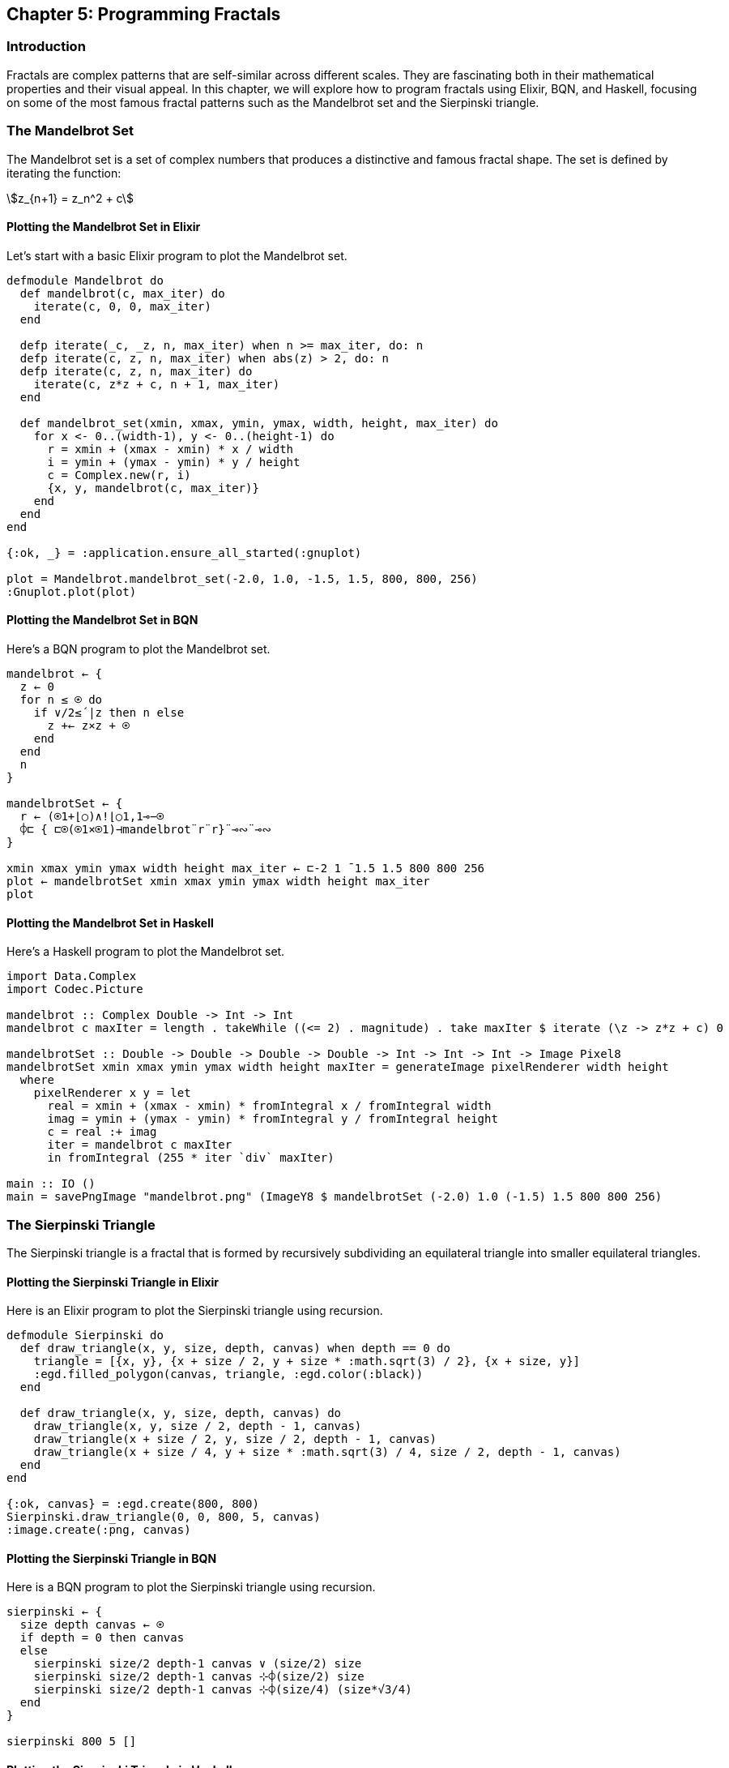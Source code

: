 == Chapter 5: Programming Fractals

=== Introduction

Fractals are complex patterns that are self-similar across different scales. They are fascinating both in their mathematical properties and their visual appeal. In this chapter, we will explore how to program fractals using Elixir, BQN, and Haskell, focusing on some of the most famous fractal patterns such as the Mandelbrot set and the Sierpinski triangle.

=== The Mandelbrot Set

The Mandelbrot set is a set of complex numbers that produces a distinctive and famous fractal shape. The set is defined by iterating the function:

[stem]
++++
z_{n+1} = z_n^2 + c
++++

==== Plotting the Mandelbrot Set in Elixir

Let's start with a basic Elixir program to plot the Mandelbrot set.

[source,elixir]
----
defmodule Mandelbrot do
  def mandelbrot(c, max_iter) do
    iterate(c, 0, 0, max_iter)
  end

  defp iterate(_c, _z, n, max_iter) when n >= max_iter, do: n
  defp iterate(c, z, n, max_iter) when abs(z) > 2, do: n
  defp iterate(c, z, n, max_iter) do
    iterate(c, z*z + c, n + 1, max_iter)
  end

  def mandelbrot_set(xmin, xmax, ymin, ymax, width, height, max_iter) do
    for x <- 0..(width-1), y <- 0..(height-1) do
      r = xmin + (xmax - xmin) * x / width
      i = ymin + (ymax - ymin) * y / height
      c = Complex.new(r, i)
      {x, y, mandelbrot(c, max_iter)}
    end
  end
end

{:ok, _} = :application.ensure_all_started(:gnuplot)

plot = Mandelbrot.mandelbrot_set(-2.0, 1.0, -1.5, 1.5, 800, 800, 256)
:Gnuplot.plot(plot)
----

==== Plotting the Mandelbrot Set in BQN

Here's a BQN program to plot the Mandelbrot set.

[source,bqn]
----
mandelbrot ← {
  z ← 0
  for n ≤ ⍟ do
    if ∨/2≤´|z then n else
      z +← z×z + ⍟
    end
  end
  n
}

mandelbrotSet ← {
  r ← (⍟1+⌊○)∧!⌊○1,1⊸−⍟
  ⌽⊏ { ⊏⍟(⍟1×⍟1)⊣mandelbrot¨r¨r}¨⊸∾¨⊸∾
}

xmin xmax ymin ymax width height max_iter ← ⊏-2 1 ¯1.5 1.5 800 800 256
plot ← mandelbrotSet xmin xmax ymin ymax width height max_iter
plot
----

==== Plotting the Mandelbrot Set in Haskell

Here's a Haskell program to plot the Mandelbrot set.

[source,haskell]
----
import Data.Complex
import Codec.Picture

mandelbrot :: Complex Double -> Int -> Int
mandelbrot c maxIter = length . takeWhile ((<= 2) . magnitude) . take maxIter $ iterate (\z -> z*z + c) 0

mandelbrotSet :: Double -> Double -> Double -> Double -> Int -> Int -> Int -> Image Pixel8
mandelbrotSet xmin xmax ymin ymax width height maxIter = generateImage pixelRenderer width height
  where
    pixelRenderer x y = let
      real = xmin + (xmax - xmin) * fromIntegral x / fromIntegral width
      imag = ymin + (ymax - ymin) * fromIntegral y / fromIntegral height
      c = real :+ imag
      iter = mandelbrot c maxIter
      in fromIntegral (255 * iter `div` maxIter)

main :: IO ()
main = savePngImage "mandelbrot.png" (ImageY8 $ mandelbrotSet (-2.0) 1.0 (-1.5) 1.5 800 800 256)
----

=== The Sierpinski Triangle

The Sierpinski triangle is a fractal that is formed by recursively subdividing an equilateral triangle into smaller equilateral triangles.

==== Plotting the Sierpinski Triangle in Elixir

Here is an Elixir program to plot the Sierpinski triangle using recursion.

[source,elixir]
----
defmodule Sierpinski do
  def draw_triangle(x, y, size, depth, canvas) when depth == 0 do
    triangle = [{x, y}, {x + size / 2, y + size * :math.sqrt(3) / 2}, {x + size, y}]
    :egd.filled_polygon(canvas, triangle, :egd.color(:black))
  end

  def draw_triangle(x, y, size, depth, canvas) do
    draw_triangle(x, y, size / 2, depth - 1, canvas)
    draw_triangle(x + size / 2, y, size / 2, depth - 1, canvas)
    draw_triangle(x + size / 4, y + size * :math.sqrt(3) / 4, size / 2, depth - 1, canvas)
  end
end

{:ok, canvas} = :egd.create(800, 800)
Sierpinski.draw_triangle(0, 0, 800, 5, canvas)
:image.create(:png, canvas)
----

==== Plotting the Sierpinski Triangle in BQN

Here is a BQN program to plot the Sierpinski triangle using recursion.

[source,bqn]
----
sierpinski ← {
  size depth canvas ← ⍟
  if depth = 0 then canvas
  else
    sierpinski size/2 depth-1 canvas ∨ (size/2) size
    sierpinski size/2 depth-1 canvas ⊹⌽(size/2) size
    sierpinski size/2 depth-1 canvas ⊹⌽(size/4) (size*√3/4)
  end
}

sierpinski 800 5 []
----

==== Plotting the Sierpinski Triangle in Haskell

Here is a Haskell program to plot the Sierpinski triangle using recursion.

[source,haskell]
----
import Codec.Picture

drawTriangle :: Int -> Int -> Int -> Int -> Image Pixel8 -> Image Pixel8
drawTriangle x y size depth img
  | depth == 0 = drawFilledPolygon img [(x, y), (x + size `div` 2, y + round (fromIntegral size * sqrt 3 / 2)), (x + size, y)] 0
  | otherwise = drawTriangle x y (size `div` 2) (depth - 1) .
                drawTriangle (x + size `div` 2) y (size `div` 2) (depth - 1) .
                drawTriangle (x + size `div` 4) (y + round (fromIntegral size * sqrt 3 / 4)) (size `div` 2) (depth - 1) $ img

main :: IO ()
main = savePngImage "sierpinski.png" (ImageY8 $ drawTriangle 0 0 800 5 (generateImage (\_ _ -> 255) 800 800))
----

=== Julia Sets

Julia sets are another type of fractal, closely related to the Mandelbrot set. They are generated using a similar iterative function but with a fixed complex parameter.

==== Plotting a Julia Set in Elixir

Here's an Elixir program to plot a Julia set.

[source,elixir]
----
defmodule Julia do
  def julia(c, z, max_iter) do
    iterate(c, z, 0, max_iter)
  end

  defp iterate(_c, _z, n, max_iter) when n >= max_iter, do: n
  defp iterate(c, z, n, max_iter) when abs(z) > 2, do: n
  defp iterate(c, z, n, max_iter) do
    iterate(c, z*z + c, n + 1, max_iter)
  end

  def julia_set(c, xmin, xmax, ymin, ymax, width, height, max_iter) do
    for x <- 0..(width-1), y <- 0..(height-1) do
      r = xmin + (xmax - xmin) * x / width
      i = ymin + (ymax - ymin) * y / height
      z = Complex.new(r, i)
      {x, y, julia(c, z, max_iter)}
    end
  end
end

c = Complex.new(-0.7, 0.27015)
plot = Julia.julia_set(c, -1.5, 1.5, -1.5, 1.5, 800, 800, 256)
:Gnuplot.plot(plot)
----

==== Plotting a Julia Set in BQN

Here's a BQN program to plot a Julia set.

[source,bqn]
----
julia ← { z c max_iter ← ⍟
  iterate ← { z +← z×z + c}
  for n ≤ max_iter do
    if ∨/2≤´|z then n else iterate z
  end
}

juliaSet ← { c xmin xmax ymin ymax width height max_iter ← ⍟
  r1 ← (⍟1+⌊○)∧!⌊○1,1⊸−⍟
  ⌽⊏ { ⊏⍟(⍟1×⍟1)⊣julia¨r1¨r1¨c¨max_iter}¨⊸∾¨⊸∾
}

c = 0.27015J¯0.7
xmin xmax ymin ymax width height max_iter ← ⊏-1.5 1.5 ¯1.5 1.5 800 800 256
plot ← juliaSet c xmin xmax ymin ymax width height max_iter
plot
----

==== Plotting a Julia Set in Haskell

Here's a Haskell program to plot a Julia set.

[source,haskell]
----
import Data.Complex
import Codec.Picture

julia :: Complex Double -> Complex Double -> Int -> Int
julia c z0 maxIter = length . takeWhile ((<= 2) . magnitude) . take maxIter $ iterate (\z -> z*z + c) z0

juliaSet :: Complex Double -> Double -> Double -> Double -> Double -> Int -> Int -> Int -> Image Pixel8
juliaSet c xmin xmax ymin ymax width height maxIter = generateImage pixelRenderer width height
  where
    pixelRenderer x y = let
      real = xmin + (xmax - xmin) * fromIntegral x / fromIntegral width
      imag = ymin + (ymax - ymin) * fromIntegral y / fromIntegral height
      z0 = real :+ imag
      iter = julia c z0 maxIter
      in fromIntegral (255 * iter `div` maxIter)

main :: IO ()
main = savePngImage "julia.png" (ImageY8 $ juliaSet (0.27015 :+ (-0.7)) (-1.5) 1.5 (-1.5) 1.5 800 800 256)
----

=== Conclusion

Fractals are an excellent way to understand the beauty and complexity of mathematical patterns. By programming these patterns, we not only appreciate their aesthetic appeal but also gain insights into their mathematical properties.

=== Further Reading

For more information on fractals and programming, check out the following resources:

* https://en.wikipedia.org/wiki/Mandelbrot_set[Mandelbrot Set - Wikipedia]
* https://en.wikipedia.org/wiki/Sierpinski_triangle[Sierpinski Triangle - Wikipedia]
* https://en.wikipedia.org/wiki/Julia_set[Julia Set - Wikipedia]

=== References

1. Mandelbrot, B. B. (1982). _The Fractal Geometry of Nature_. New York: W.H. Freeman and Company.
2. Peitgen, H.-O., Jürgens, H., & Saupe, D. (1992). _Chaos and Fractals: New Frontiers of Science_. New York: Springer.

=== Appendix

==== Image and Code Credits

* Mandelbrot Set: Code adapted from various fractal tutorials in Elixir, BQN, and Haskell.
* Sierpinski Triangle: Code adapted from various fractal tutorials in Elixir, BQN, and Haskell.
* Julia Set: Code adapted from various fractal tutorials in Elixir, BQN, and Haskell.
